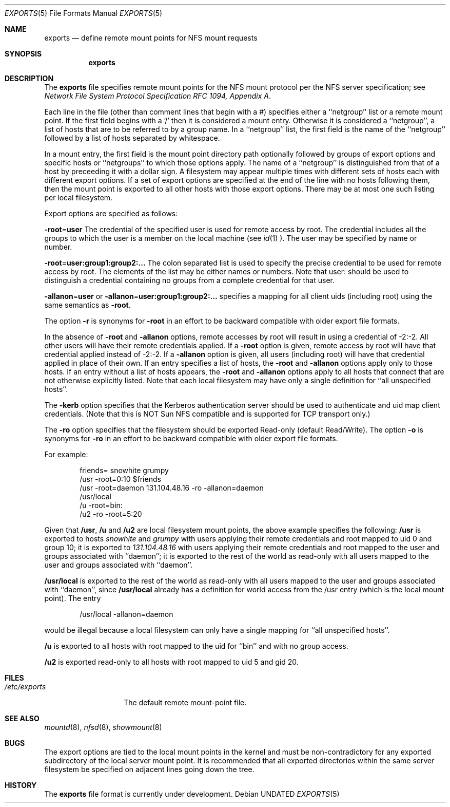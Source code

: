 .\" Copyright (c) 1989, 1991 The Regents of the University of California.
.\" All rights reserved.
.\"
.\" Redistribution and use in source and binary forms, with or without
.\" modification, are permitted provided that the following conditions
.\" are met:
.\" 1. Redistributions of source code must retain the above copyright
.\"    notice, this list of conditions and the following disclaimer.
.\" 2. Redistributions in binary form must reproduce the above copyright
.\"    notice, this list of conditions and the following disclaimer in the
.\"    documentation and/or other materials provided with the distribution.
.\" 3. All advertising materials mentioning features or use of this software
.\"    must display the following acknowledgement:
.\"	This product includes software developed by the University of
.\"	California, Berkeley and its contributors.
.\" 4. Neither the name of the University nor the names of its contributors
.\"    may be used to endorse or promote products derived from this software
.\"    without specific prior written permission.
.\"
.\" THIS SOFTWARE IS PROVIDED BY THE REGENTS AND CONTRIBUTORS ``AS IS'' AND
.\" ANY EXPRESS OR IMPLIED WARRANTIES, INCLUDING, BUT NOT LIMITED TO, THE
.\" IMPLIED WARRANTIES OF MERCHANTABILITY AND FITNESS FOR A PARTICULAR PURPOSE
.\" ARE DISCLAIMED.  IN NO EVENT SHALL THE REGENTS OR CONTRIBUTORS BE LIABLE
.\" FOR ANY DIRECT, INDIRECT, INCIDENTAL, SPECIAL, EXEMPLARY, OR CONSEQUENTIAL
.\" DAMAGES (INCLUDING, BUT NOT LIMITED TO, PROCUREMENT OF SUBSTITUTE GOODS
.\" OR SERVICES; LOSS OF USE, DATA, OR PROFITS; OR BUSINESS INTERRUPTION)
.\" HOWEVER CAUSED AND ON ANY THEORY OF LIABILITY, WHETHER IN CONTRACT, STRICT
.\" LIABILITY, OR TORT (INCLUDING NEGLIGENCE OR OTHERWISE) ARISING IN ANY WAY
.\" OUT OF THE USE OF THIS SOFTWARE, EVEN IF ADVISED OF THE POSSIBILITY OF
.\" SUCH DAMAGE.
.\"
.\"     @(#)exports.5	5.4 (Berkeley) 11/14/91
.\"
.Dd 
.Dt EXPORTS 5
.Os
.Sh NAME
.Nm exports
.Nd define remote mount points for
.Tn NFS
mount requests
.Sh SYNOPSIS
.Nm exports
.Sh DESCRIPTION
The
.Nm exports
file
specifies remote mount points for the
.Tn NFS
mount protocol per the
.Tn NFS
server specification; see
.%T "Network File System Protocol Specification \\*(tNRFC\\*(sP 1094, Appendix A" .
.Pp
Each line in the file
(other than comment lines that begin with a #)
specifies either a ``netgroup'' list or a remote mount point.
If the first field begins with a '/' then it is considered a mount entry.
Otherwise it is considered a ``netgroup'',
a list of hosts that are to be referred to by a group name.
In a ``netgroup'' list,
the first field is the name of the ``netgroup'' followed
by a list of hosts separated by whitespace.
.Pp
In a mount entry,
the first field is the mount point directory path optionally followed
by groups of export options and specific hosts or ``netgroups''
to which those options apply.
The name of a ``netgroup'' is distinguished from that of a host
by preceeding it with a dollar sign.
A filesystem may appear multiple times with
different sets of hosts each with different export options.
If a set of export options are specified at the end
of the line with no hosts following them,
then the mount point is exported to all
other hosts with those export options.
There may be at most one such listing per local filesystem.
.Pp
Export options are specified as follows:
.Pp
.Sm off
.Fl root No = Sy user
.Sm on
The credential of the specified user is used for remote access by root.
The credential includes all the groups to which the user is a member
on the local machine (see
.Xr id 1 ).
The user may be specified by name or number.
.Pp
.Sm off
.Fl root No = Sy user:group1:group2:...
.Sm on
The colon separated list is used to specify the precise credential
to be used for remote access by root.
The elements of the list may be either names or numbers.
Note that user: should be used to distinguish a credential containing
no groups from a complete credential for that user.
.Pp
.Sm off
.Fl allanon No = Sy user
.Sm on
or
.Sm off
.Fl allanon No = Sy user:group1:group2:...
.Sm on
specifies a mapping for all client uids (including root)
using the same semantics as
.Fl root .
.Pp
The option
.Fl r
is synonyms for
.Fl root
in an effort to be backward compatible with older export file formats.
.Pp
In the absence of
.Fl root
and
.Fl allanon
options, remote accesses by root will result in using a credential of -2:-2.
All other users will have their remote credentials applied.
If a
.Fl root
option is given,
remote access by root will have that credential applied instead of -2:-2.
If a
.Fl allanon
option is given,
all users (including root) will have that credential applied in
place of their own.
If an entry specifies a list of hosts, the
.Fl root
and
.Fl allanon
options apply only to those hosts.
If an entry without a list of hosts appears, the
.Fl root
and
.Fl allanon
options apply to all hosts that connect that are
not otherwise explicitly listed.
Note that each local filesystem may have only a single
definition for ``all unspecified hosts''.
.Pp
The
.Fl kerb
option specifies that the Kerberos authentication server should be
used to authenticate and uid map client credentials.
(Note that this is NOT Sun NFS compatible and
is supported for TCP transport only.)
.Pp
The
.Fl ro
option specifies that the filesystem should be exported Read-only
(default Read/Write).
The option
.Fl o
is synonyms for
.Fl ro
in an effort to be backward compatible with older export file formats.
.Pp
For example:
.Bd -literal -offset indent
friends= snowhite grumpy
/usr -root=0:10 $friends
/usr -root=daemon 131.104.48.16 -ro -allanon=daemon
/usr/local
/u -root=bin:
/u2 -ro -root=5:20
.Ed
.Pp
Given that
.Sy /usr ,
.Sy /u
and
.Sy /u2
are
local filesystem mount points, the above example specifies the following:
.Sy /usr
is exported to hosts
.Em snowhite
and
.Em grumpy
with users applying their remote credentials and
root mapped to uid 0 and group 10;
it is exported to
.Em 131.104.48.16
with users applying their remote credentials and
root mapped to the user and groups associated with ``daemon'';
it is exported to the rest of the world as read-only with
all users mapped to the user and groups associated with ``daemon''.
.Pp
.Sy /usr/local
is exported to the rest of the world as read-only with all users
mapped to the user and groups associated with ``daemon'', since
.Sy /usr/local
already has a definition for world access from the /usr entry
(which is the local mount point).
The entry
.Bd -literal -offset indent
/usr/local -allanon=daemon
.Ed
.sp
would be illegal because a local filesystem can only have a
single mapping for ``all unspecified hosts''.
.Pp
.Sy /u
is exported to all hosts with root mapped to the uid for ``bin''
and with no group access.
.Pp
.Sy /u2
is exported read-only to all hosts with root mapped to uid 5 and gid 20.
.Sh FILES
.Bl -tag -width /etc/exports -compact
.It Pa /etc/exports
The default remote mount-point file.
.El
.Sh SEE ALSO
.Xr mountd 8 ,
.Xr nfsd 8 ,
.Xr showmount 8
.Sh BUGS
The export options are tied to the local mount points in the kernel and
must be non-contradictory for any exported subdirectory of the local
server mount point.
It is recommended that all exported directories within the same server
filesystem be specified on adjacent lines going down the tree.
.Sh HISTORY
The
.Nm
file format is
.Ud .
